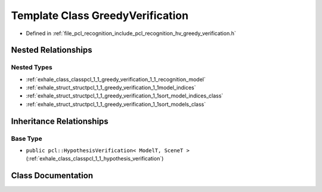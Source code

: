 .. _exhale_class_classpcl_1_1_greedy_verification:

Template Class GreedyVerification
=================================

- Defined in :ref:`file_pcl_recognition_include_pcl_recognition_hv_greedy_verification.h`


Nested Relationships
--------------------


Nested Types
************

- :ref:`exhale_class_classpcl_1_1_greedy_verification_1_1_recognition_model`
- :ref:`exhale_struct_structpcl_1_1_greedy_verification_1_1model_indices`
- :ref:`exhale_struct_structpcl_1_1_greedy_verification_1_1sort_model_indices_class`
- :ref:`exhale_struct_structpcl_1_1_greedy_verification_1_1sort_models_class`


Inheritance Relationships
-------------------------

Base Type
*********

- ``public pcl::HypothesisVerification< ModelT, SceneT >`` (:ref:`exhale_class_classpcl_1_1_hypothesis_verification`)


Class Documentation
-------------------


.. doxygenclass:: pcl::GreedyVerification
   :members:
   :protected-members:
   :undoc-members: